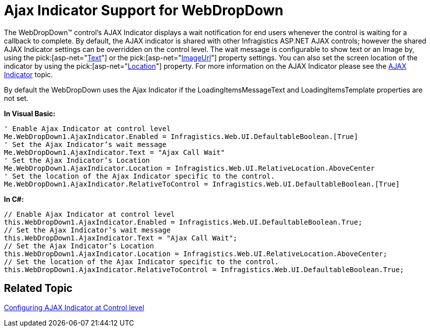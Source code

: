 ﻿////

|metadata|
{
    "name": "webdropdown-ajax-indicator-support-for-webdropdown",
    "controlName": ["WebDropDown"],
    "tags": [],
    "guid": "{F0F84A14-21C8-4F5C-8243-E58E1BD65F36}",  
    "buildFlags": [],
    "createdOn": "0001-01-01T00:00:00Z"
}
|metadata|
////

= Ajax Indicator Support for WebDropDown

The WebDropDown™ control’s AJAX Indicator displays a wait notification for end users whenever the control is waiting for a callback to complete. By default, the AJAX indicator is shared with other Infragistics ASP.NET AJAX controls; however the shared AJAX Indicator settings can be overridden on the control level. The wait message is configurable to show text or an Image by, using the  pick:[asp-net="link:infragistics4.web.v{ProductVersion}~infragistics.web.ui.ajaxindicator~text.html[Text]"]  or the  pick:[asp-net="link:infragistics4.web.v{ProductVersion}~infragistics.web.ui.ajaxindicator~imageurl.html[ImageUrl]"]  property settings. You can also set the screen location of the indicator by using the  pick:[asp-net="link:infragistics4.web.v{ProductVersion}~infragistics.web.ui.ajaxindicator~location.html[Location]"]  property. For more information on the AJAX Indicator please see the link:web-ajax-indicator.html[AJAX Indicator] topic.

By default the WebDropDown uses the Ajax Indicator if the LoadingItemsMessageText and LoadingItemsTemplate properties are not set.

*In Visual Basic:*

----
' Enable Ajax Indicator at control level
Me.WebDropDown1.AjaxIndicator.Enabled = Infragistics.Web.UI.DefaultableBoolean.[True] 
' Set the Ajax Indicator’s wait message 
Me.WebDropDown1.AjaxIndicator.Text = "Ajax Call Wait" 
' Set the Ajax Indicator’s Location 
Me.WebDropDown1.AjaxIndicator.Location = Infragistics.Web.UI.RelativeLocation.AboveCenter 
' Set the location of the Ajax Indicator specific to the control. 
Me.WebDropDown1.AjaxIndicator.RelativeToControl = Infragistics.Web.UI.DefaultableBoolean.[True]
----

*In C#:*

----
// Enable Ajax Indicator at control level
this.WebDropDown1.AjaxIndicator.Enabled = Infragistics.Web.UI.DefaultableBoolean.True;
// Set the Ajax Indicator’s wait message
this.WebDropDown1.AjaxIndicator.Text = "Ajax Call Wait";
// Set the Ajax Indicator’s Location
this.WebDropDown1.AjaxIndicator.Location = Infragistics.Web.UI.RelativeLocation.AboveCenter;
// Set the location of the Ajax Indicator specific to the control.
this.WebDropDown1.AjaxIndicator.RelativeToControl = Infragistics.Web.UI.DefaultableBoolean.True;
----

== Related Topic

link:web-ajax-indicator.html[Configuring AJAX Indicator at Control level]